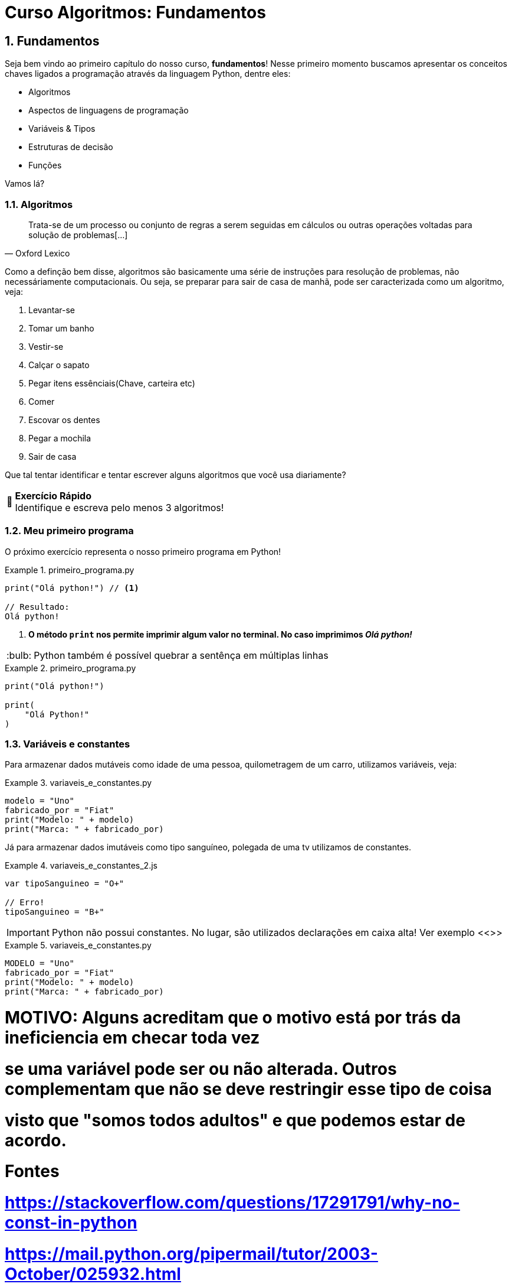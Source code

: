 :tip-caption: :bulb:
:warning-caption: 🤔
:sectnums:

= **Curso Algoritmos: Fundamentos**

== **Fundamentos**

Seja bem vindo ao primeiro capítulo do nosso curso, **fundamentos**! Nesse primeiro momento buscamos apresentar os conceitos chaves ligados a programação através da linguagem Python, dentre eles:

* Algoritmos
* Aspectos de linguagens de programação
* Variáveis & Tipos
* Estruturas de decisão
* Funções

Vamos lá?

=== **Algoritmos**

[quote, Oxford Lexico]
Trata-se de um processo ou conjunto de regras a serem seguidas em cálculos ou outras operações voltadas para solução de problemas[...]

Como a definção bem disse, algoritmos são 
basicamente uma série de instruções para resolução de problemas, não necessáriamente computacionais. Ou seja, se preparar para sair de casa de manhã, pode ser caracterizada como um algoritmo, veja:

. Levantar-se
. Tomar um banho
. Vestir-se
. Calçar o sapato
. Pegar itens essênciais(Chave, carteira etc)
. Comer
. Escovar os dentes
. Pegar a mochila
. Sair de casa

Que tal tentar identificar e tentar escrever alguns algoritmos que você usa diariamente?

[WARNING]
====
**Exercício Rápido** +
Identifique e escreva pelo menos 3 algoritmos!
====


=== Meu primeiro programa

O próximo exercício representa o nosso primeiro programa em Python!

.primeiro_programa.py
====
[source,python]
----
print("Olá python!") // <1>

// Resultado:
Olá python!

----
<1> **O método ``print`` nos permite imprimir algum valor no terminal. No caso imprimimos __Olá python! __**
====



[TIP]
Python também é possível quebrar a sentênça em múltiplas linhas

.primeiro_programa.py
====
[source,python]
----
print("Olá python!")

print(
    "Olá Python!"
)
----
====
=== Variáveis e constantes
Para armazenar dados mutáveis como idade de uma pessoa, quilometragem de um carro, utilizamos variáveis, veja:

.variaveis_e_constantes.py
====
[source,python]
modelo = "Uno"
fabricado_por = "Fiat"
print("Modelo: " + modelo)
print("Marca: " + fabricado_por)
====

Já para armazenar dados imutáveis como tipo sanguíneo, polegada de uma tv utilizamos de constantes. 

.variaveis_e_constantes_2.js
====
[source,javascript]
----
var tipoSanguineo = "O+"

// Erro!
tipoSanguineo = "B+"
----
====

[IMPORTANT]
====
Python não possui constantes. No lugar, são utilizados declarações em caixa alta! Ver exemplo <<>>
====


.variaveis_e_constantes.py
====
[source,python]
----
MODELO = "Uno"
fabricado_por = "Fiat"
print("Modelo: " + modelo)
print("Marca: " + fabricado_por)
----
====

# MOTIVO: Alguns acreditam que o motivo está por trás da ineficiencia em checar toda vez
# se uma variável pode ser ou não alterada. Outros complementam que não se deve restringir esse tipo de coisa
# visto que "somos todos adultos" e que podemos estar de acordo.

# Fontes
# https://stackoverflow.com/questions/17291791/why-no-const-in-python
# https://mail.python.org/pipermail/tutor/2003-October/025932.html
ANO = 2019
print(ANO)
ANO = 2020
print(ANO)

# Usar comentários aqui

# Esse tipo de comentário não é o usual,
# o interpretador vai ler mesmo assim e
# enviar para o GC
# """
#     usar comentários de
#     multiplas linhas tb
# """
# O correto é utilizar o # mesmo
